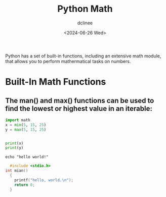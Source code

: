 #+title: Python Math
#+author: dclinee
#+date: <2024-06-26 Wed>

Python has a set of built-in functions, including an extensive math module,
that allows you to perform mathermatical tasks on numbers.

* Built-In Math Functions
** The man() and max() functions can be used to find the lowest or highest value in an iterable:

#+BEGIN_SRC python :results output
  import math
  x = min(5, 15, 25)
  y = max(5, 15, 25)


  print(x)
  print(y)
#+END_SRC

#+RESULTS:
: 5
: 25



#+BEGIN_SRC shell
echo "hello world!"
#+END_SRC

#+RESULTS:
: hello world!




#+BEGIN_SRC C :results output
    #include <stdio.h>
  int mian()
    {
      printf("hello, world.\n");
      return 0;
    }
#+END_SRC
